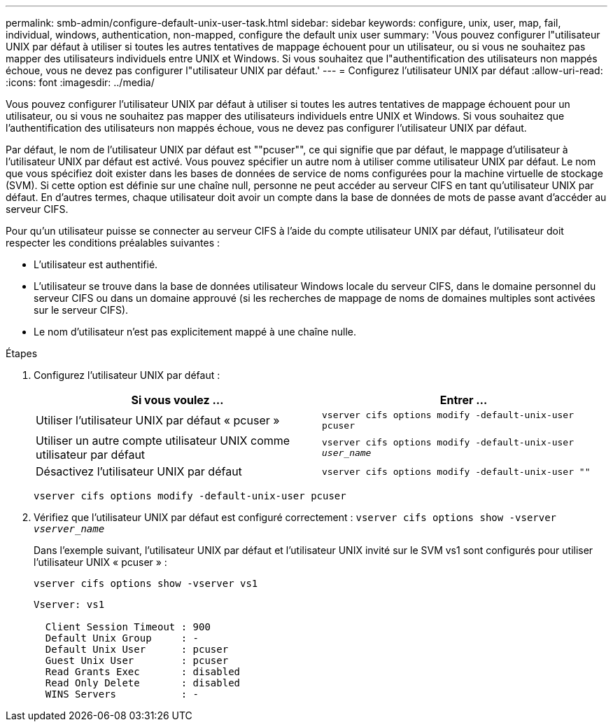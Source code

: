 ---
permalink: smb-admin/configure-default-unix-user-task.html 
sidebar: sidebar 
keywords: configure, unix, user, map, fail, individual, windows, authentication, non-mapped, configure the default unix user 
summary: 'Vous pouvez configurer l"utilisateur UNIX par défaut à utiliser si toutes les autres tentatives de mappage échouent pour un utilisateur, ou si vous ne souhaitez pas mapper des utilisateurs individuels entre UNIX et Windows. Si vous souhaitez que l"authentification des utilisateurs non mappés échoue, vous ne devez pas configurer l"utilisateur UNIX par défaut.' 
---
= Configurez l'utilisateur UNIX par défaut
:allow-uri-read: 
:icons: font
:imagesdir: ../media/


[role="lead"]
Vous pouvez configurer l'utilisateur UNIX par défaut à utiliser si toutes les autres tentatives de mappage échouent pour un utilisateur, ou si vous ne souhaitez pas mapper des utilisateurs individuels entre UNIX et Windows. Si vous souhaitez que l'authentification des utilisateurs non mappés échoue, vous ne devez pas configurer l'utilisateur UNIX par défaut.

Par défaut, le nom de l'utilisateur UNIX par défaut est ""pcuser"", ce qui signifie que par défaut, le mappage d'utilisateur à l'utilisateur UNIX par défaut est activé. Vous pouvez spécifier un autre nom à utiliser comme utilisateur UNIX par défaut. Le nom que vous spécifiez doit exister dans les bases de données de service de noms configurées pour la machine virtuelle de stockage (SVM). Si cette option est définie sur une chaîne null, personne ne peut accéder au serveur CIFS en tant qu'utilisateur UNIX par défaut. En d'autres termes, chaque utilisateur doit avoir un compte dans la base de données de mots de passe avant d'accéder au serveur CIFS.

Pour qu'un utilisateur puisse se connecter au serveur CIFS à l'aide du compte utilisateur UNIX par défaut, l'utilisateur doit respecter les conditions préalables suivantes :

* L'utilisateur est authentifié.
* L'utilisateur se trouve dans la base de données utilisateur Windows locale du serveur CIFS, dans le domaine personnel du serveur CIFS ou dans un domaine approuvé (si les recherches de mappage de noms de domaines multiples sont activées sur le serveur CIFS).
* Le nom d'utilisateur n'est pas explicitement mappé à une chaîne nulle.


.Étapes
. Configurez l'utilisateur UNIX par défaut :
+
|===
| Si vous voulez ... | Entrer ... 


 a| 
Utiliser l'utilisateur UNIX par défaut « pcuser »
 a| 
`vserver cifs options modify -default-unix-user pcuser`



 a| 
Utiliser un autre compte utilisateur UNIX comme utilisateur par défaut
 a| 
`vserver cifs options modify -default-unix-user _user_name_`



 a| 
Désactivez l'utilisateur UNIX par défaut
 a| 
`vserver cifs options modify -default-unix-user ""`

|===
+
`vserver cifs options modify -default-unix-user pcuser`

. Vérifiez que l'utilisateur UNIX par défaut est configuré correctement : `vserver cifs options show -vserver _vserver_name_`
+
Dans l'exemple suivant, l'utilisateur UNIX par défaut et l'utilisateur UNIX invité sur le SVM vs1 sont configurés pour utiliser l'utilisateur UNIX « pcuser » :

+
`vserver cifs options show -vserver vs1`

+
[listing]
----

Vserver: vs1

  Client Session Timeout : 900
  Default Unix Group     : -
  Default Unix User      : pcuser
  Guest Unix User        : pcuser
  Read Grants Exec       : disabled
  Read Only Delete       : disabled
  WINS Servers           : -
----

